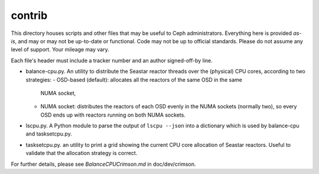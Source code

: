 contrib
==================

This directory houses scripts and other files that may be useful to Ceph
administrators.  Everything here is provided *as-is*, and may or may
not be up-to-date or functional.  Code may not be up to official standards.
Please do not assume any level of support.  Your mileage may vary.

Each file's header must include a tracker number and an author signed-off-by
line.


- balance-cpu.py. An utility to distribute the Seastar reactor threads over the
  (physical) CPU cores, according to two strategies:
  - OSD-based (default): allocates all the reactors of the same OSD in the same 
    NUMA socket,
  - NUMA socket: distributes the reactors of each OSD evenly in the NUMA sockets
    (normally two), so every OSD ends up with reactors running on both NUMA sockets.

- lscpu.py. A Python module to parse the output of  ``lscpu --json`` into a dictionary
  which is used by balance-cpu and tasksetcpu.py.

- tasksetcpu.py. an utility to print a grid showing the current CPU core allocation
  of Seastar reactors. Useful to validate that the allocation strategy is correct.

For further details, please see *BalanceCPUCrimson.md* in doc/dev/crimson.


